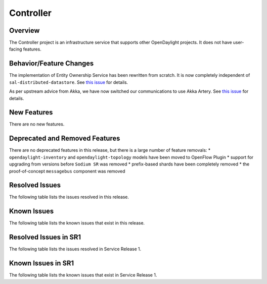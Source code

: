 ==========
Controller
==========

Overview
========

The Controller project is an infrastructure service that supports other OpenDaylight projects.
It does not have user-facing features.


Behavior/Feature Changes
========================

The implementation of Entity Ownership Service has been rewritten from scratch. It is now completely
independent of ``sal-distributed-datastore``. See `this issue <https://jira.opendaylight.org/browse/CONTROLLER-1982>`__ for details.

As per upstream advice from Akka, we have now switched our communications to use Akka Artery. See
`this issue <https://jira.opendaylight.org/browse/CONTROLLER-1968>`__ for details.

New Features
============
There are no new features.

Deprecated and Removed Features
===============================
There are no deprecated features in this release, but there is a large number of feature removals:
* ``opendaylight-inventory`` and ``opendaylight-topology`` models have been moved to OpenFlow Plugin
* support for upgrading from versions before ``Sodium SR`` was removed
* prefix-based shards have been completely removed
* the proof-of-concept ``messagebus`` component was removed

Resolved Issues
===============

The following table lists the issues resolved in this release.

.. jira_fixed_issues::
   :project: CONTROLLER
   :versions: 4.0.0-4.0.3

Known Issues
============

The following table lists the known issues that exist in this release.

.. jira_known_issues::
   :project: CONTROLLER
   :versions: 4.0.0-4.0.3

Resolved Issues in SR1
======================
The following table lists the issues resolved in Service Release 1.

.. jira_fixed_issues::
   :project: CONTROLLER
   :versions: 4.0.4-4.0.7

Known Issues in SR1
===================
The following table lists the known issues that exist in Service Release 1.

.. jira_known_issues::
   :project: CONTROLLER
   :versions: 4.0.4-4.0.7
